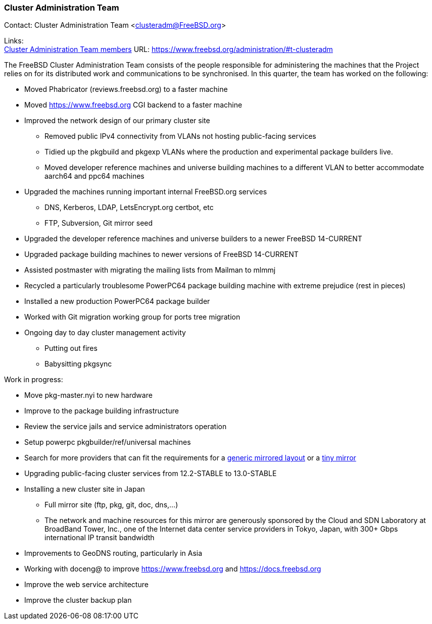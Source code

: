 === Cluster Administration Team

Contact: Cluster Administration Team <clusteradm@FreeBSD.org>

Links: +
link:https://www.freebsd.org/administration/#t-clusteradm[Cluster Administration Team members] URL: link:https://www.freebsd.org/administration/#t-clusteradm[https://www.freebsd.org/administration/#t-clusteradm]

The FreeBSD Cluster Administration Team consists of the people responsible for administering the machines that the Project relies on for its distributed work and communications to be synchronised. In this quarter, the team has worked on the following:

* Moved Phabricator (reviews.freebsd.org) to a faster machine
* Moved https://www.freebsd.org CGI backend to a faster machine
* Improved the network design of our primary cluster site
** Removed public IPv4 connectivity from VLANs not hosting public-facing services
** Tidied up the pkgbuild and pkgexp VLANs where the production and experimental package builders live.
** Moved developer reference machines and universe building machines to a different VLAN to better accommodate aarch64 and ppc64 machines
* Upgraded the machines running important internal FreeBSD.org services
** DNS, Kerberos, LDAP, LetsEncrypt.org certbot, etc
** FTP, Subversion, Git mirror seed
* Upgraded the developer reference machines and universe builders to a newer FreeBSD 14-CURRENT
* Upgraded package building machines to newer versions of FreeBSD 14-CURRENT
* Assisted postmaster with migrating the mailing lists from Mailman to mlmmj
* Recycled a particularly troublesome PowerPC64 package building machine with extreme prejudice (rest in pieces)
* Installed a new production PowerPC64 package builder
* Worked with Git migration working group for ports tree migration
* Ongoing day to day cluster management activity
** Putting out fires
** Babysitting pkgsync

Work in progress:

* Move pkg-master.nyi to new hardware
* Improve to the package building infrastructure
* Review the service jails and service administrators operation
* Setup powerpc pkgbuilder/ref/universal machines
* Search for more providers that can fit the requirements for a link:https://wiki.freebsd.org/Teams/clusteradm/generic-mirror-layout[generic mirrored layout] or a link:https://wiki.freebsd.org/Teams/clusteradm/tiny-mirror[tiny mirror]
* Upgrading public-facing cluster services from 12.2-STABLE to 13.0-STABLE
* Installing a new cluster site in Japan
** Full mirror site (ftp, pkg, git, doc, dns,...)
** The network and machine resources for this mirror are generously sponsored by the Cloud and SDN Laboratory at BroadBand Tower, Inc., one of the Internet data center service providers in Tokyo, Japan, with 300+ Gbps international IP transit bandwidth
* Improvements to GeoDNS routing, particularly in Asia
* Working with doceng@ to improve https://www.freebsd.org and https://docs.freebsd.org
* Improve the web service architecture
* Improve the cluster backup plan
